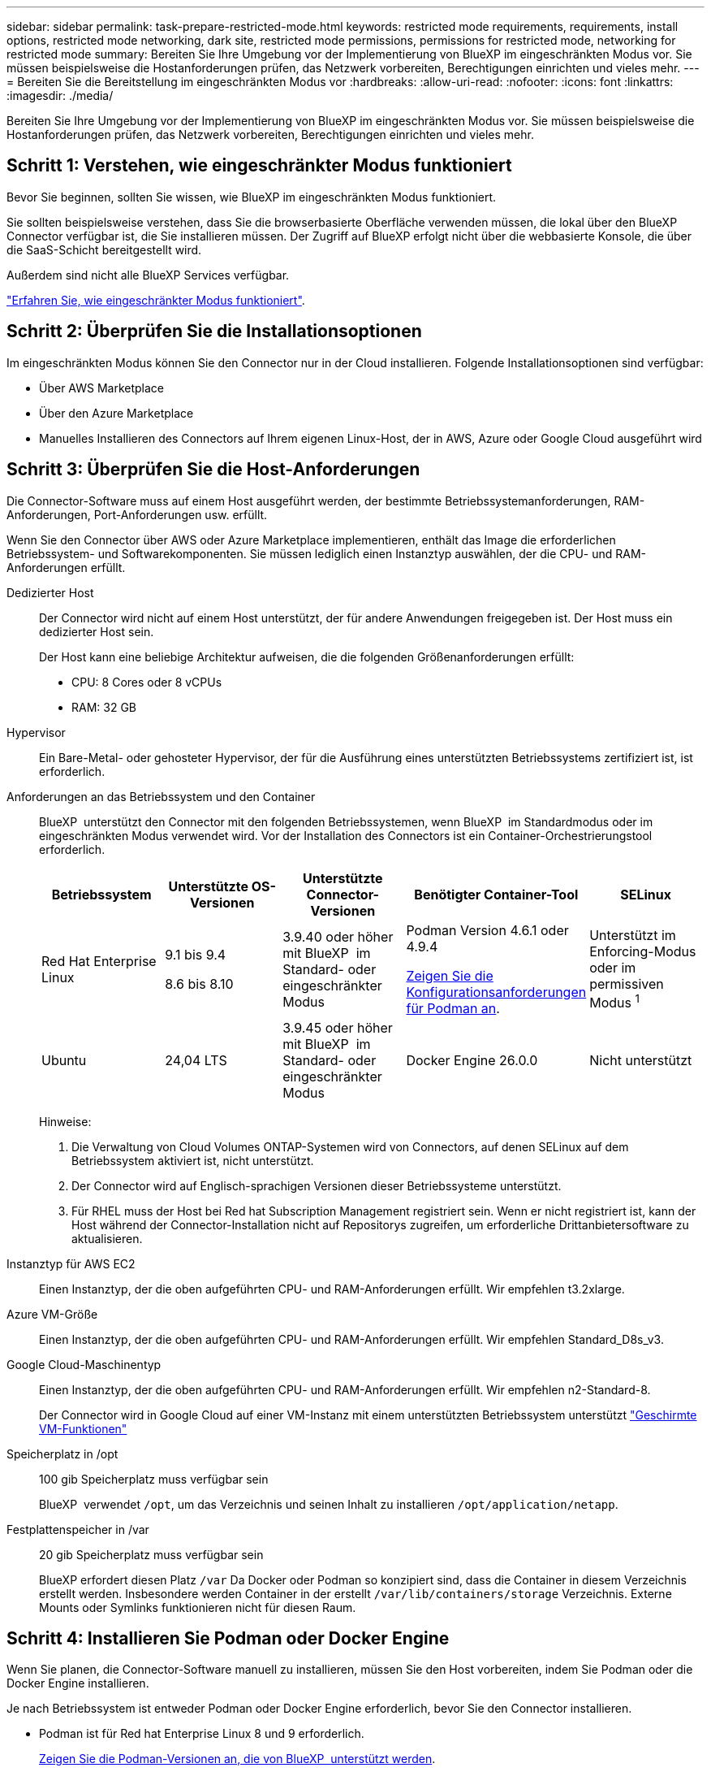 ---
sidebar: sidebar 
permalink: task-prepare-restricted-mode.html 
keywords: restricted mode requirements, requirements, install options, restricted mode networking, dark site, restricted mode permissions, permissions for restricted mode, networking for restricted mode 
summary: Bereiten Sie Ihre Umgebung vor der Implementierung von BlueXP im eingeschränkten Modus vor. Sie müssen beispielsweise die Hostanforderungen prüfen, das Netzwerk vorbereiten, Berechtigungen einrichten und vieles mehr. 
---
= Bereiten Sie die Bereitstellung im eingeschränkten Modus vor
:hardbreaks:
:allow-uri-read: 
:nofooter: 
:icons: font
:linkattrs: 
:imagesdir: ./media/


[role="lead"]
Bereiten Sie Ihre Umgebung vor der Implementierung von BlueXP im eingeschränkten Modus vor. Sie müssen beispielsweise die Hostanforderungen prüfen, das Netzwerk vorbereiten, Berechtigungen einrichten und vieles mehr.



== Schritt 1: Verstehen, wie eingeschränkter Modus funktioniert

Bevor Sie beginnen, sollten Sie wissen, wie BlueXP im eingeschränkten Modus funktioniert.

Sie sollten beispielsweise verstehen, dass Sie die browserbasierte Oberfläche verwenden müssen, die lokal über den BlueXP Connector verfügbar ist, die Sie installieren müssen. Der Zugriff auf BlueXP erfolgt nicht über die webbasierte Konsole, die über die SaaS-Schicht bereitgestellt wird.

Außerdem sind nicht alle BlueXP Services verfügbar.

link:concept-modes.html["Erfahren Sie, wie eingeschränkter Modus funktioniert"].



== Schritt 2: Überprüfen Sie die Installationsoptionen

Im eingeschränkten Modus können Sie den Connector nur in der Cloud installieren. Folgende Installationsoptionen sind verfügbar:

* Über AWS Marketplace
* Über den Azure Marketplace
* Manuelles Installieren des Connectors auf Ihrem eigenen Linux-Host, der in AWS, Azure oder Google Cloud ausgeführt wird




== Schritt 3: Überprüfen Sie die Host-Anforderungen

Die Connector-Software muss auf einem Host ausgeführt werden, der bestimmte Betriebssystemanforderungen, RAM-Anforderungen, Port-Anforderungen usw. erfüllt.

Wenn Sie den Connector über AWS oder Azure Marketplace implementieren, enthält das Image die erforderlichen Betriebssystem- und Softwarekomponenten. Sie müssen lediglich einen Instanztyp auswählen, der die CPU- und RAM-Anforderungen erfüllt.

Dedizierter Host:: Der Connector wird nicht auf einem Host unterstützt, der für andere Anwendungen freigegeben ist. Der Host muss ein dedizierter Host sein.
+
--
Der Host kann eine beliebige Architektur aufweisen, die die folgenden Größenanforderungen erfüllt:

* CPU: 8 Cores oder 8 vCPUs
* RAM: 32 GB


--
Hypervisor:: Ein Bare-Metal- oder gehosteter Hypervisor, der für die Ausführung eines unterstützten Betriebssystems zertifiziert ist, ist erforderlich.
[[podman-Versionen]]Anforderungen an das Betriebssystem und den Container:: BlueXP  unterstützt den Connector mit den folgenden Betriebssystemen, wenn BlueXP  im Standardmodus oder im eingeschränkten Modus verwendet wird. Vor der Installation des Connectors ist ein Container-Orchestrierungstool erforderlich.
+
--
[cols="2a,2a,2a,2a,2a"]
|===
| Betriebssystem | Unterstützte OS-Versionen | Unterstützte Connector-Versionen | Benötigter Container-Tool | SELinux 


 a| 
Red Hat Enterprise Linux
 a| 
9.1 bis 9.4

8.6 bis 8.10
 a| 
3.9.40 oder höher mit BlueXP  im Standard- oder eingeschränkter Modus
 a| 
Podman Version 4.6.1 oder 4.9.4

<<podman-configuration,Zeigen Sie die Konfigurationsanforderungen für Podman an>>.
 a| 
Unterstützt im Enforcing-Modus oder im permissiven Modus ^1^



 a| 
Ubuntu
 a| 
24,04 LTS
 a| 
3.9.45 oder höher mit BlueXP  im Standard- oder eingeschränkter Modus
 a| 
Docker Engine 26.0.0
 a| 
Nicht unterstützt



 a| 
22,04 LTS
 a| 
3.9.29 oder höher
 a| 
Docker Engine 23.0.6 bis 26.0.0

26.0.0 wird mit _New_ Connector 3.9.44 oder neueren Installationen unterstützt
 a| 
Nicht unterstützt

|===
Hinweise:

. Die Verwaltung von Cloud Volumes ONTAP-Systemen wird von Connectors, auf denen SELinux auf dem Betriebssystem aktiviert ist, nicht unterstützt.
. Der Connector wird auf Englisch-sprachigen Versionen dieser Betriebssysteme unterstützt.
. Für RHEL muss der Host bei Red hat Subscription Management registriert sein. Wenn er nicht registriert ist, kann der Host während der Connector-Installation nicht auf Repositorys zugreifen, um erforderliche Drittanbietersoftware zu aktualisieren.


--
Instanztyp für AWS EC2:: Einen Instanztyp, der die oben aufgeführten CPU- und RAM-Anforderungen erfüllt. Wir empfehlen t3.2xlarge.
Azure VM-Größe:: Einen Instanztyp, der die oben aufgeführten CPU- und RAM-Anforderungen erfüllt. Wir empfehlen Standard_D8s_v3.
Google Cloud-Maschinentyp:: Einen Instanztyp, der die oben aufgeführten CPU- und RAM-Anforderungen erfüllt. Wir empfehlen n2-Standard-8.
+
--
Der Connector wird in Google Cloud auf einer VM-Instanz mit einem unterstützten Betriebssystem unterstützt https://cloud.google.com/compute/shielded-vm/docs/shielded-vm["Geschirmte VM-Funktionen"^]

--
Speicherplatz in /opt:: 100 gib Speicherplatz muss verfügbar sein
+
--
BlueXP  verwendet `/opt`, um das Verzeichnis und seinen Inhalt zu installieren `/opt/application/netapp`.

--
Festplattenspeicher in /var:: 20 gib Speicherplatz muss verfügbar sein
+
--
BlueXP erfordert diesen Platz `/var` Da Docker oder Podman so konzipiert sind, dass die Container in diesem Verzeichnis erstellt werden. Insbesondere werden Container in der erstellt `/var/lib/containers/storage` Verzeichnis. Externe Mounts oder Symlinks funktionieren nicht für diesen Raum.

--




== Schritt 4: Installieren Sie Podman oder Docker Engine

Wenn Sie planen, die Connector-Software manuell zu installieren, müssen Sie den Host vorbereiten, indem Sie Podman oder die Docker Engine installieren.

Je nach Betriebssystem ist entweder Podman oder Docker Engine erforderlich, bevor Sie den Connector installieren.

* Podman ist für Red hat Enterprise Linux 8 und 9 erforderlich.
+
<<podman-versions,Zeigen Sie die Podman-Versionen an, die von BlueXP  unterstützt werden>>.

* Docker Engine ist für Ubuntu erforderlich.
+
<<podman-versions,Zeigen Sie die von BlueXP  unterstützten Versionen der Docker Engine an>>.



.Schritte
[role="tabbed-block"]
====
.Podman
--
Führen Sie die folgenden Schritte aus, um Podman zu installieren und zu konfigurieren, um die folgenden Anforderungen zu erfüllen:

* Der podman.Socket-Dienst muss aktiviert und gestartet werden
* python3 muss installiert sein
* Das Paket podman-compose Version 1.0.6 muss installiert sein
* Podman-compose muss der Umgebungsvariable PATH hinzugefügt werden


.Schritte
. Entfernen Sie das Paket podman-Docker, wenn es auf dem Host installiert ist.
+
[source, cli]
----
dnf remove podman-docker
rm /var/run/docker.sock
----
. Installieren Sie Podman.
+
Podman ist über die offiziellen Red hat Enterprise Linux-Repositorys erhältlich.

+
Für Red Hat Enterprise Linux 9:

+
[source, cli]
----
sudo dnf install podman-2:<version>
----
+
Wobei <version> die unterstützte Version von Podman ist, die Sie installieren. <<podman-versions,Zeigen Sie die Podman-Versionen an, die von BlueXP  unterstützt werden>>.

+
Für Red Hat Enterprise Linux 8:

+
[source, cli]
----
sudo dnf install podman-3:<version>
----
+
Wobei <version> die unterstützte Version von Podman ist, die Sie installieren. <<podman-versions,Zeigen Sie die Podman-Versionen an, die von BlueXP  unterstützt werden>>.

. Aktivieren und starten Sie den podman.Socket-Dienst.
+
[source, cli]
----
sudo systemctl enable --now podman.socket
----
. Installieren Sie Python3.
+
[source, cli]
----
sudo dnf install python3
----
. Installieren Sie das EPEL Repository-Paket, wenn es nicht bereits auf Ihrem System verfügbar ist.
+
Dieser Schritt ist erforderlich, da podman-compose im Repository Extra Packages for Enterprise Linux (EPEL) verfügbar ist.

+
Für Red Hat Enterprise Linux 9:

+
[source, cli]
----
sudo dnf install https://dl.fedoraproject.org/pub/epel/epel-release-latest-9.noarch.rpm
----
+
Für Red Hat Enterprise Linux 8:

+
[source, cli]
----
sudo dnf install https://dl.fedoraproject.org/pub/epel/epel-release-latest-8.noarch.rpm
----
. Installieren Sie das Paket „podman-compose“ 1.0.6.
+
[source, cli]
----
sudo dnf install podman-compose-1.0.6
----
+

NOTE: Verwenden der `dnf install` Befehl erfüllt die Anforderung zum Hinzufügen von podman-compose zur Umgebungsvariable PATH. Der Installationsbefehl fügt podman-compose zu /usr/bin hinzu, das bereits im enthalten ist `secure_path` Option auf dem Host.



--
.Docker Engine
--
Folgen Sie der Dokumentation von Docker, um die Docker Engine zu installieren.

.Schritte
. https://docs.docker.com/engine/install/["Installationsanweisungen von Docker anzeigen"^]
+
Befolgen Sie die Schritte, um eine bestimmte Version der Docker Engine zu installieren. Durch die Installation der neuesten Version wird eine Docker Version installiert, die BlueXP nicht unterstützt.

. Docker muss aktiviert und ausgeführt werden.
+
[source, cli]
----
sudo systemctl enable docker && sudo systemctl start docker
----


--
====


== Schritt 5: Vorbereitung der Vernetzung

Richten Sie Ihr Netzwerk ein, damit der Connector Ressourcen und Prozesse innerhalb Ihrer Public Cloud-Umgebung managen kann. Abgesehen von einem virtuellen Netzwerk und einem Subnetz für den Connector müssen Sie sicherstellen, dass die folgenden Anforderungen erfüllt sind.

Verbindungen zu Zielnetzwerken:: Der Connector muss über eine Netzwerkverbindung zu dem Speicherort verfügen, an dem Sie Speicher verwalten möchten. Beispielsweise die VPC oder vnet, bei der Sie Cloud Volumes ONTAP implementieren möchten, oder das Datacenter, in dem sich Ihre ONTAP-Cluster vor Ort befinden.
Networking für Benutzerzugriff auf die BlueXP Konsole vorbereiten:: Im eingeschränkten Modus ist der Zugriff auf die BlueXP Benutzeroberfläche über den Connector möglich. Bei der Nutzung der BlueXP Benutzeroberfläche wendet sich das IT-Programm an einige Endpunkte, um Datenmanagementaufgaben durchzuführen. Diese Endpunkte werden von dem Computer eines Benutzers kontaktiert, wenn bestimmte Aktionen über die BlueXP Konsole durchgeführt werden.
+
--
[cols="2*"]
|===
| Endpunkte | Zweck 


| \https://api.bluexp.netapp.com | Die webbasierte BlueXP -Konsole kontaktiert diesen Endpunkt, um mit der BlueXP -API für Aktionen in Bezug auf Autorisierung, Lizenzierung, Abonnements, Anmeldeinformationen, Benachrichtigungen und vieles mehr zu interagieren. 


| \https://signin.b2c.netapp.com | Erforderlich, um die Zugangsdaten für die NetApp Support Site (NSS) zu aktualisieren oder neue NSS-Zugangsdaten für BlueXP hinzuzufügen 


| \https://netapp-cloud-account.auth0.com

\https://cdn.auth0.com

\https://services.cloud.netapp.com | Ihr Webbrowser stellt eine Verbindung zu diesen Endpunkten her, um eine zentralisierte Benutzerauthentifizierung über BlueXP zu ermöglicht. 


| \https://widget.intercom.io | Für Ihren Produkt-Chat, der Ihnen das Gespräch mit NetApp Cloud-Experten ermöglicht. 
|===
--


Endpunkte wurden während der manuellen Installation kontaktiert:: Wenn Sie den Connector manuell auf Ihrem eigenen Linux-Host installieren, benötigt das Installationsprogramm für den Connector während des Installationsprozesses Zugriff auf mehrere URLs.
+
--
* Die folgenden Endpunkte werden immer kontaktiert, unabhängig davon, wo Sie den Connector installieren:
+
** \https://mysupport.netapp.com
** \https://signin.b2c.NetApp.com (dieser Endpunkt ist die CNAME-URL für \https://mysupport.NetApp.com)
** \https://cloudmanager.cloud.netapp.com/tenancy
** \https://stream.cloudmanager.cloud.netapp.com
** \https://production-artifacts.cloudmanager.cloud.netapp.com


* Wenn Sie den Connector in einer AWS Government-Region installieren, benötigt das Installationsprogramm auch Zugriff auf die folgenden Endpunkte:
+
** \https://*.blob.core.windows.net
** \https://cloudmanagerinfraprod.azurecr.io


* Wenn Sie den Connector in einer Azure Government-Region installieren, benötigt das Installationsprogramm auch Zugriff auf die folgenden Endpunkte:
+
** \https://*.blob.core.windows.net
** \https://occmclientinfragov.azurecr.us


* Wenn Sie den Connector in einer kommerziellen Region oder einer souveränen Region installieren, können Sie zwischen zwei Endpunktsätzen wählen:
+
** Option 1 (empfohlen):
+
*** \https://bluexpinfraprod.eastus2.data.azurecr.io
*** \https://bluexpinfraprod.azurecr.io


** Option 2:
+
*** \https://*.blob.core.windows.net
*** \https://cloudmanagerinfraprod.azurecr.io




+
Die in Option 1 aufgeführten Endpunkte werden empfohlen, da sie sicherer sind. Wir empfehlen, dass Sie Ihre Firewall so einrichten, dass die in Option 1 aufgeführten Endpunkte zugelassen werden, während Sie die in Option 2 aufgeführten Endpunkte nicht zulassen. Zu diesen Endpunkten ist Folgendes zu beachten:

+
** Die in Option 1 aufgeführten Endpunkte werden ab Version 3.9.47 des Connectors unterstützt. Es besteht keine Abwärtskompatibilität mit früheren Versionen des Connectors.
** Der Connector kontaktiert zuerst die unter Option 2 aufgeführten Endpunkte. Wenn auf diese Endpunkte nicht zugegriffen werden kann, kontaktiert der Connector automatisch die in Option 1 aufgeführten Endpunkte.
** Die Endpunkte in Option 1 werden nicht unterstützt, wenn Sie den Connector mit BlueXP  Backup und Recovery oder BlueXP  Ransomware-Schutz verwenden. In diesem Fall können Sie die in Option 1 aufgeführten Endpunkte nicht zulassen, während Sie die in Option 2 aufgeführten Endpunkte zulassen.




Der Host versucht möglicherweise, während der Installation Betriebssystempakete zu aktualisieren. Der Host kann verschiedene Spiegelungsstandorte für diese Betriebssystempakete kontaktieren.

--
Outbound-Internetzugang für den täglichen Betrieb:: Der Netzwerkspeicherort, an dem Sie den Connector bereitstellen, muss über eine ausgehende Internetverbindung verfügen. Für den Konnektor ist ein abgehender Internetzugang erforderlich, um die folgenden Endpunkte zu kontaktieren, um Ressourcen und Prozesse in Ihrer Public-Cloud-Umgebung zu verwalten.
+
--
[cols="2a,1a"]
|===
| Endpunkte | Zweck 


 a| 
AWS-Services (amazonaws.com):

* CloudFormation
* Elastic Compute Cloud (EC2)
* Identitäts- und Zugriffsmanagement (Identity and Access Management, IAM)
* Key Management Service (KMS)
* Security Token Service (STS)
* Simple Storage Service (S3)

 a| 
Managen von Ressourcen in AWS. Der genaue Endpunkt hängt von der von Ihnen verwendeten AWS-Region ab. https://docs.aws.amazon.com/general/latest/gr/rande.html["Details finden Sie in der AWS-Dokumentation"^]



 a| 
\https://management.azure.com
\https://login.microsoftonline.com
\https://blob.core.windows.net
\https://core.windows.net
 a| 
Für das Managen von Ressourcen in Azure Public Regionen.



 a| 
\https://management.usgovcloudapi.net
\https://login.microsoftonline.us
\https://blob.core.usgovcloudapi.net
\https://core.usgovcloudapi.net
 a| 
Managen von Ressourcen in Azure Government Regionen.



 a| 
\https://management.chinacloudapi.cn
\https://login.chinacloudapi.cn
\https://blob.core.chinacloudapi.cn
\https://core.chinacloudapi.cn
 a| 
Für das Management von Ressourcen in Azure China Regionen.



 a| 
\https://www.googleapis.com/compute/v1/
\https://compute.googleapis.com/compute/v1
\https://cloudresourcemanager.googleapis.com/v1/projects
\https://www.googleapis.com/compute/beta
\https://storage.googleapis.com/storage/v1
\https://www.googleapis.com/storage/v1
\https://iam.googleapis.com/v1
\https://cloudkms.googleapis.com/v1
\https://www.googleapis.com/deploymentmanager/v2/projects
 a| 
Zum Managen von Ressourcen in Google Cloud.



 a| 
\https://support.netapp.com
\https://mysupport.netapp.com
 a| 
Um Lizenzinformationen zu erhalten und AutoSupport Meldungen an den NetApp Support zu senden.



 a| 
\https://\*.api.BlueXP .NetApp.com \https://api.BlueXP .NetApp.com \https://*.cloudmanager.cloud.NetApp.com \https://cloudmanager.cloud.NetApp.com \https://NetApp-cloud-account.auth0.com
 a| 
Um SaaS-Funktionen und -Services in BlueXP zur Verfügung zu stellen.



 a| 
Wenn sich der Connector in einer AWS Regierungsregion befindet: \https://*.blob.core.windows.net \https://cloudmanagerinfraprod.azurecr.io
 a| 
Um Images für Connector-Upgrades abzurufen, wenn der Connector in einer AWS-Regierungsregion installiert ist.



 a| 
Wenn sich der Connector in einer Azure Government-Region befindet: \https://*.blob.core.windows.net \https://occmclientinfragov.azurecr.us
 a| 
So erhalten Sie Bilder für Connector-Upgrades, wenn der Connector in einer Azure Government-Region installiert ist.



 a| 
Wenn sich der Connector in einer kommerziellen Region oder einer souveränen Region befindet, können Sie zwischen zwei Endpunktsätzen wählen:

* Option 1 (empfohlen) ^1^
+
\https://bluexpinfraprod.eastus2.data.azurecr.io \https://bluexpinfraprod.azurecr.io

* Option 2
+
\https://*.blob.core.windows.net \https://cloudmanagerinfraprod.azurecr.io


 a| 
Um Bilder für Connector-Upgrades zu erhalten, wenn der Connector in einer kommerziellen Region oder souveränen Region installiert ist.

|===
^1^ die in Option 1 aufgeführten Endpunkte werden empfohlen, da sie sicherer sind. Wir empfehlen, dass Sie Ihre Firewall so einrichten, dass die in Option 1 aufgeführten Endpunkte zugelassen werden, während Sie die in Option 2 aufgeführten Endpunkte nicht zulassen. Zu diesen Endpunkten ist Folgendes zu beachten:

* Die in Option 1 aufgeführten Endpunkte werden ab Version 3.9.47 des Connectors unterstützt. Es besteht keine Abwärtskompatibilität mit früheren Versionen des Connectors.
* Der Connector kontaktiert zuerst die unter Option 2 aufgeführten Endpunkte. Wenn auf diese Endpunkte nicht zugegriffen werden kann, kontaktiert der Connector automatisch die in Option 1 aufgeführten Endpunkte.
* Die Endpunkte in Option 1 werden nicht unterstützt, wenn Sie den Connector mit BlueXP  Backup und Recovery oder BlueXP  Ransomware-Schutz verwenden. In diesem Fall können Sie die in Option 1 aufgeführten Endpunkte nicht zulassen, während Sie die in Option 2 aufgeführten Endpunkte zulassen.


--


Öffentliche IP-Adresse in Azure:: Wenn Sie eine öffentliche IP-Adresse mit der Connector-VM in Azure verwenden möchten, muss die IP-Adresse eine Basis-SKU verwenden, um sicherzustellen, dass BlueXP diese öffentliche IP-Adresse verwendet.
+
--
image:screenshot-azure-sku.png["Ein Screenshot der neuen IP-Adresse in Azure erstellen, in dem Sie im Feld SKU die Option Basic auswählen können."]

Wenn Sie stattdessen eine Standard-SKU-IP-Adresse verwenden, verwendet BlueXP anstelle der öffentlichen IP die _private_ IP-Adresse des Connectors. Wenn die Maschine, die Sie für den Zugriff auf die BlueXP-Konsole nutzen, keinen Zugriff auf diese private IP-Adresse hat, dann schlagen Aktionen aus der BlueXP-Konsole fehl.

https://learn.microsoft.com/en-us/azure/virtual-network/ip-services/public-ip-addresses#sku["Azure-Dokumentation: Öffentliche IP-SKU"^]

--


Proxy-Server:: Wenn Ihr Unternehmen die Bereitstellung eines Proxy-Servers für den gesamten ausgehenden Internet-Datenverkehr erfordert, erhalten Sie die folgenden Informationen zu Ihrem HTTP- oder HTTPS-Proxy. Diese Informationen müssen Sie bei der Installation angeben. Beachten Sie, dass BlueXP keine transparenten Proxy-Server unterstützt.
+
--
* IP-Adresse
* Anmeldedaten
* HTTPS-Zertifikat


--


Ports:: Es erfolgt kein eingehender Datenverkehr zum Connector, es sei denn, Sie initiieren ihn oder wenn der Connector als Proxy verwendet wird, um AutoSupport-Nachrichten von Cloud Volumes ONTAP an den NetApp-Support zu senden.
+
--
* HTTP (80) und HTTPS (443) bieten Zugriff auf die lokale Benutzeroberfläche, die Sie in seltenen Fällen verwenden werden.
* SSH (22) ist nur erforderlich, wenn Sie eine Verbindung zum Host zur Fehlerbehebung herstellen müssen.
* Eingehende Verbindungen über Port 3128 sind erforderlich, wenn Sie Cloud Volumes ONTAP-Systeme in einem Subnetz bereitstellen, in dem keine ausgehende Internetverbindung verfügbar ist.
+
Wenn Cloud Volumes ONTAP-Systeme keine ausgehende Internetverbindung zum Senden von AutoSupport Meldungen haben, konfiguriert BlueXP diese Systeme automatisch so, dass sie einen Proxyserver verwenden, der im Connector enthalten ist. Die einzige Anforderung besteht darin, sicherzustellen, dass die Sicherheitsgruppe des Connectors eingehende Verbindungen über Port 3128 zulässt. Nach der Bereitstellung des Connectors müssen Sie diesen Port öffnen.



--


Aktivieren Sie NTP:: Wenn Sie Vorhaben, die BlueXP Klassifizierung zum Scannen von Unternehmensdatenquellen zu nutzen, sollten Sie sowohl auf dem BlueXP Connector-System als auch dem BlueXP Klassifizierungssystem einen Network Time Protocol (NTP)-Service aktivieren, damit die Zeit zwischen den Systemen synchronisiert wird. https://docs.netapp.com/us-en/bluexp-classification/concept-cloud-compliance.html["Weitere Informationen zur BlueXP Klassifizierung"^]
+
--
Wenn Sie den Connector aus dem Marktplatz Ihres Cloud-Anbieters erstellen möchten, müssen Sie diese Netzwerkanforderung implementieren, nachdem Sie den Connector erstellt haben.

--




== Schritt 6: Cloud-Berechtigungen vorbereiten

BlueXP erfordert Berechtigungen Ihres Cloud-Providers zur Implementierung von Cloud Volumes ONTAP in einem virtuellen Netzwerk und zur Nutzung von BlueXP Datenservices. Sie müssen Berechtigungen in Ihrem Cloud-Provider einrichten und diese dann dem Connector zuordnen.

Um die erforderlichen Schritte anzuzeigen, wählen Sie die Authentifizierungsoption aus, die Sie für Ihren Cloud-Provider verwenden möchten.

[role="tabbed-block"]
====
.AWS IAM-Rolle
--
Verwenden Sie eine IAM-Rolle, um dem Connector Berechtigungen zu gewähren.

Wenn Sie den Connector über AWS Marketplace erstellen, werden Sie beim Start der EC2-Instanz aufgefordert, diese IAM-Rolle auszuwählen.

Wenn Sie den Connector manuell auf Ihrem eigenen Linux-Host installieren, müssen Sie die Rolle an die EC2-Instanz anhängen.

.Schritte
. Melden Sie sich bei der AWS-Konsole an, und navigieren Sie zum IAM-Service.
. Erstellen einer Richtlinie:
+
.. Wählen Sie *Policies > Create Policy* aus.
.. Wählen Sie *JSON* aus, kopieren Sie den Inhalt des link:reference-permissions-aws.html["IAM-Richtlinie für den Connector"].
.. Beenden Sie die verbleibenden Schritte, um die Richtlinie zu erstellen.


. Erstellen einer IAM-Rolle:
+
.. Wählen Sie *Rollen > Rolle erstellen*.
.. Wählen Sie *AWS-Service > EC2* aus.
.. Fügen Sie Berechtigungen hinzu, indem Sie die soeben erstellte Richtlinie anhängen.
.. Beenden Sie die verbleibenden Schritte, um die Rolle zu erstellen.




.Ergebnis
Sie haben jetzt eine IAM-Rolle für die EC2-Instanz des Connectors.

--
.AWS-Zugriffsschlüssel
--
Richten Sie Berechtigungen und einen Zugriffsschlüssel für einen IAM-Benutzer ein. Sie müssen BlueXP nach der Installation des Connectors und der Einrichtung von BlueXP mit dem AWS-Zugriffsschlüssel bereitstellen.

.Schritte
. Melden Sie sich bei der AWS-Konsole an, und navigieren Sie zum IAM-Service.
. Erstellen einer Richtlinie:
+
.. Wählen Sie *Policies > Create Policy* aus.
.. Wählen Sie *JSON* aus, kopieren Sie den Inhalt des link:reference-permissions-aws.html["IAM-Richtlinie für den Connector"].
.. Beenden Sie die verbleibenden Schritte, um die Richtlinie zu erstellen.
+
Abhängig von den BlueXP Services, die Sie planen zu verwenden, müssen Sie möglicherweise eine zweite Richtlinie erstellen.

+
Für Standardregionen werden die Berechtigungen auf zwei Richtlinien verteilt. Zwei Richtlinien sind aufgrund einer maximal zulässigen Zeichengröße für gemanagte Richtlinien in AWS erforderlich. link:reference-permissions-aws.html["Erfahren Sie mehr über IAM-Richtlinien für den Connector"].



. Fügen Sie die Richtlinien einem IAM-Benutzer hinzu.
+
** https://docs.aws.amazon.com/IAM/latest/UserGuide/id_roles_create.html["AWS Documentation: Erstellung von IAM-Rollen"^]
** https://docs.aws.amazon.com/IAM/latest/UserGuide/access_policies_manage-attach-detach.html["AWS Dokumentation: Hinzufügen und Entfernen von IAM-Richtlinien"^]


. Stellen Sie sicher, dass der Benutzer über einen Zugriffsschlüssel verfügt, den Sie nach der Installation des Connectors zu BlueXP hinzufügen können.


.Ergebnis
Das Konto verfügt nun über die erforderlichen Berechtigungen.

--
.Azure Rolle
--
Erstellen einer benutzerdefinierten Azure-Rolle mit den erforderlichen Berechtigungen. Sie werden diese Rolle der Connector-VM zuweisen.

Beachten Sie, dass Sie eine benutzerdefinierte Azure-Rolle über das Azure-Portal, Azure PowerShell, Azure CLI oder REST-API erstellen können. Die folgenden Schritte zeigen, wie Sie die Rolle mithilfe der Azure-CLI erstellen. Wenn Sie eine andere Methode verwenden möchten, finden Sie weitere Informationen unter https://learn.microsoft.com/en-us/azure/role-based-access-control/custom-roles#steps-to-create-a-custom-role["Azure-Dokumentation"^]

.Schritte
. Wenn Sie planen, die Software manuell auf Ihrem eigenen Host zu installieren, aktivieren Sie eine vom System zugewiesene verwaltete Identität auf der VM, sodass Sie die erforderlichen Azure-Berechtigungen über eine benutzerdefinierte Rolle bereitstellen können.
+
https://learn.microsoft.com/en-us/azure/active-directory/managed-identities-azure-resources/qs-configure-portal-windows-vm["Microsoft Azure-Dokumentation: Gemanagte Identitäten für Azure-Ressourcen auf einer VM über das Azure-Portal konfigurieren"^]

. Kopieren Sie den Inhalt des link:reference-permissions-azure.html["Benutzerdefinierte Rollenberechtigungen für den Konnektor"] Und speichern Sie sie in einer JSON-Datei.
. Ändern Sie die JSON-Datei, indem Sie dem zuweisbaren Bereich Azure-Abonnement-IDs hinzufügen.
+
Sie sollten für jedes Azure-Abonnement, das Sie mit BlueXP verwenden möchten, die ID hinzufügen.

+
*Beispiel*

+
[source, json]
----
"AssignableScopes": [
"/subscriptions/d333af45-0d07-4154-943d-c25fbzzzzzzz",
"/subscriptions/54b91999-b3e6-4599-908e-416e0zzzzzzz",
"/subscriptions/398e471c-3b42-4ae7-9b59-ce5bbzzzzzzz"
----
. Verwenden Sie die JSON-Datei, um eine benutzerdefinierte Rolle in Azure zu erstellen.
+
In den folgenden Schritten wird beschrieben, wie die Rolle mithilfe von Bash in Azure Cloud Shell erstellt wird.

+
.. Starten https://docs.microsoft.com/en-us/azure/cloud-shell/overview["Azure Cloud Shell"^] Und wählen Sie die Bash-Umgebung.
.. Laden Sie die JSON-Datei hoch.
+
image:screenshot_azure_shell_upload.png["Einen Screenshot der Azure Cloud Shell, in dem Sie die Option zum Hochladen einer Datei auswählen können."]

.. Verwenden Sie die Azure CLI, um die benutzerdefinierte Rolle zu erstellen:
+
[source, azurecli]
----
az role definition create --role-definition Connector_Policy.json
----




.Ergebnis
Sie sollten nun eine benutzerdefinierte Rolle namens BlueXP Operator haben, die Sie der virtuellen Connector-Maschine zuweisen können.

--
.Azure Service Principal
--
Ein Service-Principal in der Microsoft Entra ID erstellen und einrichten, um die für BlueXP erforderlichen Azure Zugangsdaten zu erhalten. Sie müssen BlueXP nach der Installation des Connectors und der Einrichtung von BlueXP über diese Zugangsdaten informieren.

.Erstellen Sie eine Microsoft Entra-Anwendung für die rollenbasierte Zugriffssteuerung
. Stellen Sie sicher, dass Sie in Azure über die Berechtigungen zum Erstellen einer Active Directory-Anwendung und zum Zuweisen der Anwendung zu einer Rolle verfügen.
+
Weitere Informationen finden Sie unter https://docs.microsoft.com/en-us/azure/active-directory/develop/howto-create-service-principal-portal#required-permissions/["Microsoft Azure-Dokumentation: Erforderliche Berechtigungen"^]

. Öffnen Sie im Azure-Portal den Dienst *Microsoft Entra ID*.
+
image:screenshot_azure_ad.png["Zeigt den Active Directory-Dienst in Microsoft Azure an."]

. Wählen Sie im Menü *App-Registrierungen*.
. Wählen Sie *Neue Registrierung*.
. Geben Sie Details zur Anwendung an:
+
** *Name*: Geben Sie einen Namen für die Anwendung ein.
** *Kontotyp*: Wählen Sie einen Kontotyp aus (jeder kann mit BlueXP verwendet werden).
** *Redirect URI*: Sie können dieses Feld leer lassen.


. Wählen Sie *Registrieren*.
+
Sie haben die AD-Anwendung und den Service-Principal erstellt.



.Anwendung einer Rolle zuweisen
. Erstellen einer benutzerdefinierten Rolle:
+
Beachten Sie, dass Sie eine benutzerdefinierte Azure-Rolle über das Azure-Portal, Azure PowerShell, Azure CLI oder REST-API erstellen können. Die folgenden Schritte zeigen, wie Sie die Rolle mithilfe der Azure-CLI erstellen. Wenn Sie eine andere Methode verwenden möchten, finden Sie weitere Informationen unter https://learn.microsoft.com/en-us/azure/role-based-access-control/custom-roles#steps-to-create-a-custom-role["Azure-Dokumentation"^]

+
.. Kopieren Sie den Inhalt des link:reference-permissions-azure.html["Benutzerdefinierte Rollenberechtigungen für den Konnektor"] Und speichern Sie sie in einer JSON-Datei.
.. Ändern Sie die JSON-Datei, indem Sie dem zuweisbaren Bereich Azure-Abonnement-IDs hinzufügen.
+
Sie sollten die ID für jedes Azure Abonnement hinzufügen, aus dem Benutzer Cloud Volumes ONTAP Systeme erstellen.

+
*Beispiel*

+
[source, json]
----
"AssignableScopes": [
"/subscriptions/d333af45-0d07-4154-943d-c25fbzzzzzzz",
"/subscriptions/54b91999-b3e6-4599-908e-416e0zzzzzzz",
"/subscriptions/398e471c-3b42-4ae7-9b59-ce5bbzzzzzzz"
----
.. Verwenden Sie die JSON-Datei, um eine benutzerdefinierte Rolle in Azure zu erstellen.
+
In den folgenden Schritten wird beschrieben, wie die Rolle mithilfe von Bash in Azure Cloud Shell erstellt wird.

+
*** Starten https://docs.microsoft.com/en-us/azure/cloud-shell/overview["Azure Cloud Shell"^] Und wählen Sie die Bash-Umgebung.
*** Laden Sie die JSON-Datei hoch.
+
image:screenshot_azure_shell_upload.png["Einen Screenshot der Azure Cloud Shell, in dem Sie die Option zum Hochladen einer Datei auswählen können."]

*** Verwenden Sie die Azure CLI, um die benutzerdefinierte Rolle zu erstellen:
+
[source, azurecli]
----
az role definition create --role-definition Connector_Policy.json
----
+
Sie sollten nun eine benutzerdefinierte Rolle namens BlueXP Operator haben, die Sie der virtuellen Connector-Maschine zuweisen können.





. Applikation der Rolle zuweisen:
+
.. Öffnen Sie im Azure-Portal den Service *Abonnements*.
.. Wählen Sie das Abonnement aus.
.. Wählen Sie *Zugriffskontrolle (IAM) > Hinzufügen > Rollenzuweisung hinzufügen*.
.. Wählen Sie auf der Registerkarte *role* die Rolle *BlueXP Operator* aus und wählen Sie *Next* aus.
.. Führen Sie auf der Registerkarte *Mitglieder* die folgenden Schritte aus:
+
*** *Benutzer, Gruppe oder Serviceprincipal* ausgewählt lassen.
*** Wählen Sie *Mitglieder auswählen*.
+
image:screenshot-azure-service-principal-role.png["Ein Screenshot des Azure-Portals, auf dem die Registerkarte Mitglieder angezeigt wird, wenn einer Anwendung eine Rolle hinzugefügt wird."]

*** Suchen Sie nach dem Namen der Anwendung.
+
Hier ein Beispiel:

+
image:screenshot_azure_service_principal_role.png["Ein Screenshot des Azure-Portals, in dem das Formular Rollenzuordnung hinzufügen im Azure-Portal angezeigt wird."]

*** Wählen Sie die Anwendung aus und wählen Sie *Select*.
*** Wählen Sie *Weiter*.


.. Wählen Sie *Überprüfen + Zuweisen*.
+
Der Service-Principal verfügt jetzt über die erforderlichen Azure-Berechtigungen zur Bereitstellung des Connectors.

+
Wenn Sie Cloud Volumes ONTAP aus mehreren Azure Subscriptions bereitstellen möchten, müssen Sie den Service-Prinzipal an jedes dieser Subscriptions binden. Mit BlueXP können Sie das Abonnement auswählen, das Sie bei der Bereitstellung von Cloud Volumes ONTAP verwenden möchten.





.Fügen Sie Windows Azure Service Management-API-Berechtigungen hinzu
. Wählen Sie im *Microsoft Entra ID*-Dienst *App-Registrierungen* aus und wählen Sie die Anwendung aus.
. Wählen Sie *API-Berechtigungen > Berechtigung hinzufügen*.
. Wählen Sie unter *Microsoft APIs* *Azure Service Management* aus.
+
image:screenshot_azure_service_mgmt_apis.gif["Ein Screenshot des Azure Portals, in dem die Berechtigungen der Azure Service Management API angezeigt werden."]

. Wählen Sie *Zugriff auf Azure Service Management als Benutzer der Organisation* und dann *Berechtigungen hinzufügen*.
+
image:screenshot_azure_service_mgmt_apis_add.gif["Ein Screenshot des Azure Portals, in dem das Hinzufügen der Azure Service Management APIs angezeigt wird"]



.Die Anwendungs-ID und die Verzeichnis-ID für die Anwendung abrufen
. Wählen Sie im *Microsoft Entra ID*-Dienst *App-Registrierungen* aus und wählen Sie die Anwendung aus.
. Kopieren Sie die *Application (Client) ID* und die *Directory (Tenant) ID*.
+
image:screenshot_azure_app_ids.gif["Ein Screenshot, der die Anwendungs-(Client-)ID und Verzeichnis-(Mandanten-)ID für eine Anwendung in Microsoft Entra IDY zeigt."]

+
Wenn Sie das Azure-Konto zu BlueXP hinzufügen, müssen Sie die Anwendungs-ID (Client) und die Verzeichnis-ID (Mandant) für die Anwendung angeben. BlueXP verwendet die IDs, um sich programmatisch anzumelden.



.Erstellen Sie einen Clientschlüssel
. Öffnen Sie den Dienst *Microsoft Entra ID*.
. Wählen Sie *App-Registrierungen* und wählen Sie Ihre Anwendung aus.
. Wählen Sie *Zertifikate & Geheimnisse > Neues Kundengeheimnis*.
. Geben Sie eine Beschreibung des Geheimnisses und eine Dauer an.
. Wählen Sie *Hinzufügen*.
. Kopieren Sie den Wert des Clientgeheimnisses.
+
image:screenshot_azure_client_secret.gif["Ein Screenshot des Azure-Portals zeigt einen Client-Secret für den Microsoft Entra-Dienst-Principal."]

+
Jetzt haben Sie einen Client-Schlüssel, den BlueXP zur Authentifizierung mit Microsoft Entra ID verwenden kann.



.Ergebnis
Ihr Service-Principal ist jetzt eingerichtet und Sie sollten die Anwendungs- (Client-)ID, die Verzeichnis- (Mandanten-)ID und den Wert des Clientgeheimnisses kopiert haben. Sie müssen diese Informationen in BlueXP eingeben, wenn Sie ein Azure-Konto hinzufügen.

--
.Google Cloud Service-Konto
--
Erstellen Sie eine Rolle und wenden Sie sie auf ein Servicekonto an, das Sie für die VM-Instanz des Connectors verwenden werden.

.Schritte
. Benutzerdefinierte Rolle in Google Cloud erstellen:
+
.. Erstellen Sie eine YAML-Datei, die die in definierten Berechtigungen enthält link:reference-permissions-gcp.html["Connector-Richtlinie für Google Cloud"].
.. Aktivieren Sie in Google Cloud die Cloud Shell.
.. Laden Sie die YAML-Datei hoch, die die erforderlichen Berechtigungen für den Connector enthält.
.. Erstellen Sie mithilfe von eine benutzerdefinierte Rolle `gcloud iam roles create` Befehl.
+
Im folgenden Beispiel wird auf Projektebene eine Rolle namens „Connector“ erstellt:

+
[source, gcloud]
----
gcloud iam roles create connector --project=myproject --file=connector.yaml
----
+
https://cloud.google.com/iam/docs/creating-custom-roles#iam-custom-roles-create-gcloud["Google Cloud docs: Erstellen und Verwalten benutzerdefinierter Rollen"^]



. Erstellen Sie ein Servicekonto in Google Cloud:
+
.. Wählen Sie im IAM & Admin-Dienst *Service-Konten > Service-Konto erstellen* aus.
.. Geben Sie die Details des Servicekontos ein und wählen Sie *Erstellen und Fortfahren*.
.. Wählen Sie die gerade erstellte Rolle aus.
.. Beenden Sie die verbleibenden Schritte, um die Rolle zu erstellen.
+
https://cloud.google.com/iam/docs/creating-managing-service-accounts#creating_a_service_account["Google Cloud docs: Erstellen eines Dienstkontos"^]





.Ergebnis
Sie verfügen jetzt über ein Servicekonto, das Sie der VM-Instanz des Connectors zuweisen können.

--
====


== Schritt 7: Google Cloud APIs aktivieren

Für die Implementierung von Cloud Volumes ONTAP in Google Cloud sind mehrere APIs erforderlich.

.Schritt
. https://cloud.google.com/apis/docs/getting-started#enabling_apis["Aktivieren Sie die folgenden Google Cloud APIs in Ihrem Projekt"^]
+
** Cloud Deployment Manager V2-API
** Cloud-ProtokollierungsAPI
** Cloud Resource Manager API
** Compute Engine-API
** IAM-API (Identitäts- und Zugriffsmanagement
** KMS-API (Cloud Key Management Service)
+
(Nur erforderlich, wenn Sie BlueXP Backup und Recovery mit vom Kunden gemanagten Verschlüsselungsschlüsseln (CMEK) verwenden möchten).




